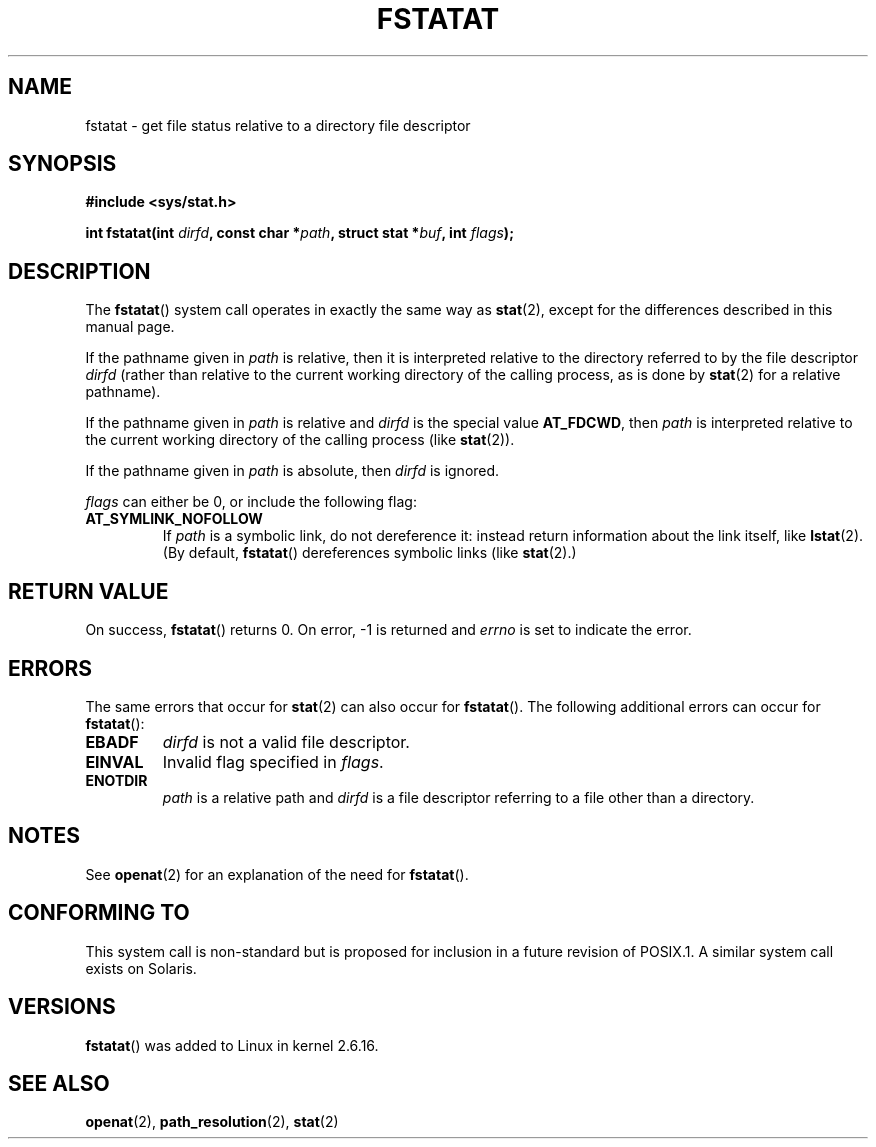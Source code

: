 .\" Hey Emacs! This file is -*- nroff -*- source.
.\"
.\" This manpage is Copyright (C) 2006, Michael Kerrisk
.\"
.\" Permission is granted to make and distribute verbatim copies of this
.\" manual provided the copyright notice and this permission notice are
.\" preserved on all copies.
.\"
.\" Permission is granted to copy and distribute modified versions of this
.\" manual under the conditions for verbatim copying, provided that the
.\" entire resulting derived work is distributed under the terms of a
.\" permission notice identical to this one.
.\" 
.\" Since the Linux kernel and libraries are constantly changing, this
.\" manual page may be incorrect or out-of-date.  The author(s) assume no
.\" responsibility for errors or omissions, or for damages resulting from
.\" the use of the information contained herein.  The author(s) may not
.\" have taken the same level of care in the production of this manual,
.\" which is licensed free of charge, as they might when working
.\" professionally.
.\" 
.\" Formatted or processed versions of this manual, if unaccompanied by
.\" the source, must acknowledge the copyright and authors of this work.
.\"
.\"
.TH FSTATAT 2 2006-04-30 "Linux 2.6.16" "Linux Programmer's Manual"
.SH NAME
fstatat \- get file status relative to a directory file descriptor
.SH SYNOPSIS
.nf
.B #include <sys/stat.h>
.sp
.BI "int fstatat(int " dirfd ", const char *" path ", struct stat *" \
buf ", int " flags );
.fi
.SH DESCRIPTION
The
.BR fstatat ()
system call operates in exactly the same way as
.BR stat (2),
except for the differences described in this manual page.

If the pathname given in 
.I path
is relative, then it is interpreted relative to the directory
referred to by the file descriptor
.IR dirfd 
(rather than relative to the current working directory of 
the calling process, as is done by
.BR stat (2)
for a relative pathname).

If the pathname given in 
.I path
is relative and 
.I dirfd
is the special value
.BR AT_FDCWD ,
then
.I path
is interpreted relative to the current working 
directory of the calling process (like
.BR stat (2)).

If the pathname given in
.IR path
is absolute, then 
.I dirfd 
is ignored.

.I flags
can either be 0, or include the following flag:
.TP
.B AT_SYMLINK_NOFOLLOW
If 
.I path 
is a symbolic link, do not dereference it: 
instead return information about the link itself, like
.BR lstat (2).  
(By default,
.BR fstatat ()
dereferences symbolic links (like
.BR stat (2).)
.SH "RETURN VALUE"
On success,
.BR fstatat () 
returns 0.  
On error, \-1 is returned and
.I errno
is set to indicate the error.
.SH ERRORS
The same errors that occur for
.BR stat (2)
can also occur for
.BR fstatat ().
The following additional errors can occur for 
.BR fstatat ():
.TP
.B EBADF
.I dirfd
is not a valid file descriptor.
.TP
.B EINVAL
Invalid flag specified in
.IR flags .
.TP
.B ENOTDIR
.I path
is a relative path and
.I dirfd
is a file descriptor referring to a file other than a directory.
.SH NOTES
See
.BR openat (2)
for an explanation of the need for
.BR fstatat ().
.SH "CONFORMING TO"
This system call is non-standard but is proposed
for inclusion in a future revision of POSIX.1.
A similar system call exists on Solaris.
.SH VERSIONS
.BR fstatat ()
was added to Linux in kernel 2.6.16.
.SH "SEE ALSO"
.BR openat (2),
.BR path_resolution (2),
.BR stat (2)
.\" FIXME . eventually list other *at.2 pages here?
